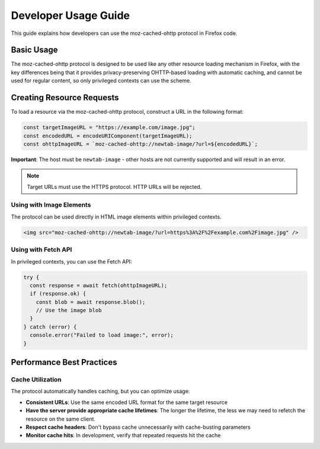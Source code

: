 =====================
Developer Usage Guide
=====================

This guide explains how developers can use the moz-cached-ohttp protocol in Firefox code.

Basic Usage
===========

The moz-cached-ohttp protocol is designed to be used like any other resource loading mechanism in Firefox,
with the key differences being that it provides privacy-preserving OHTTP-based loading with automatic caching,
and cannot be used for regular content, so only privileged contexts can use the scheme.

Creating Resource Requests
==========================

To load a resource via the moz-cached-ohttp protocol, construct a URL in the following format:

.. code-block:: javascript

   const targetImageURL = "https://example.com/image.jpg";
   const encodedURL = encodeURIComponent(targetImageURL);
   const ohttpImageURL = `moz-cached-ohttp://newtab-image/?url=${encodedURL}`;

**Important**: The host must be ``newtab-image`` - other hosts are not currently supported and will result in an error.

.. note::

   Target URLs must use the HTTPS protocol. HTTP URLs will be rejected.

Using with Image Elements
-------------------------

The protocol can be used directly in HTML image elements within privileged contexts.

.. code-block:: html

   <img src="moz-cached-ohttp://newtab-image/?url=https%3A%2F%2Fexample.com%2Fimage.jpg" />

Using with Fetch API
---------------------

In privileged contexts, you can use the Fetch API:

.. code-block:: javascript

   try {
     const response = await fetch(ohttpImageURL);
     if (response.ok) {
       const blob = await response.blob();
       // Use the image blob
     }
   } catch (error) {
     console.error("Failed to load image:", error);
   }

Performance Best Practices
===========================

Cache Utilization
------------------

The protocol automatically handles caching, but you can optimize usage:

* **Consistent URLs**: Use the same encoded URL format for the same target resource
* **Have the server provide appropriate cache lifetimes**: The longer the lifetime, the less we may need to refetch the resource on the same client.
* **Respect cache headers**: Don't bypass cache unnecessarily with cache-busting parameters
* **Monitor cache hits**: In development, verify that repeated requests hit the cache
